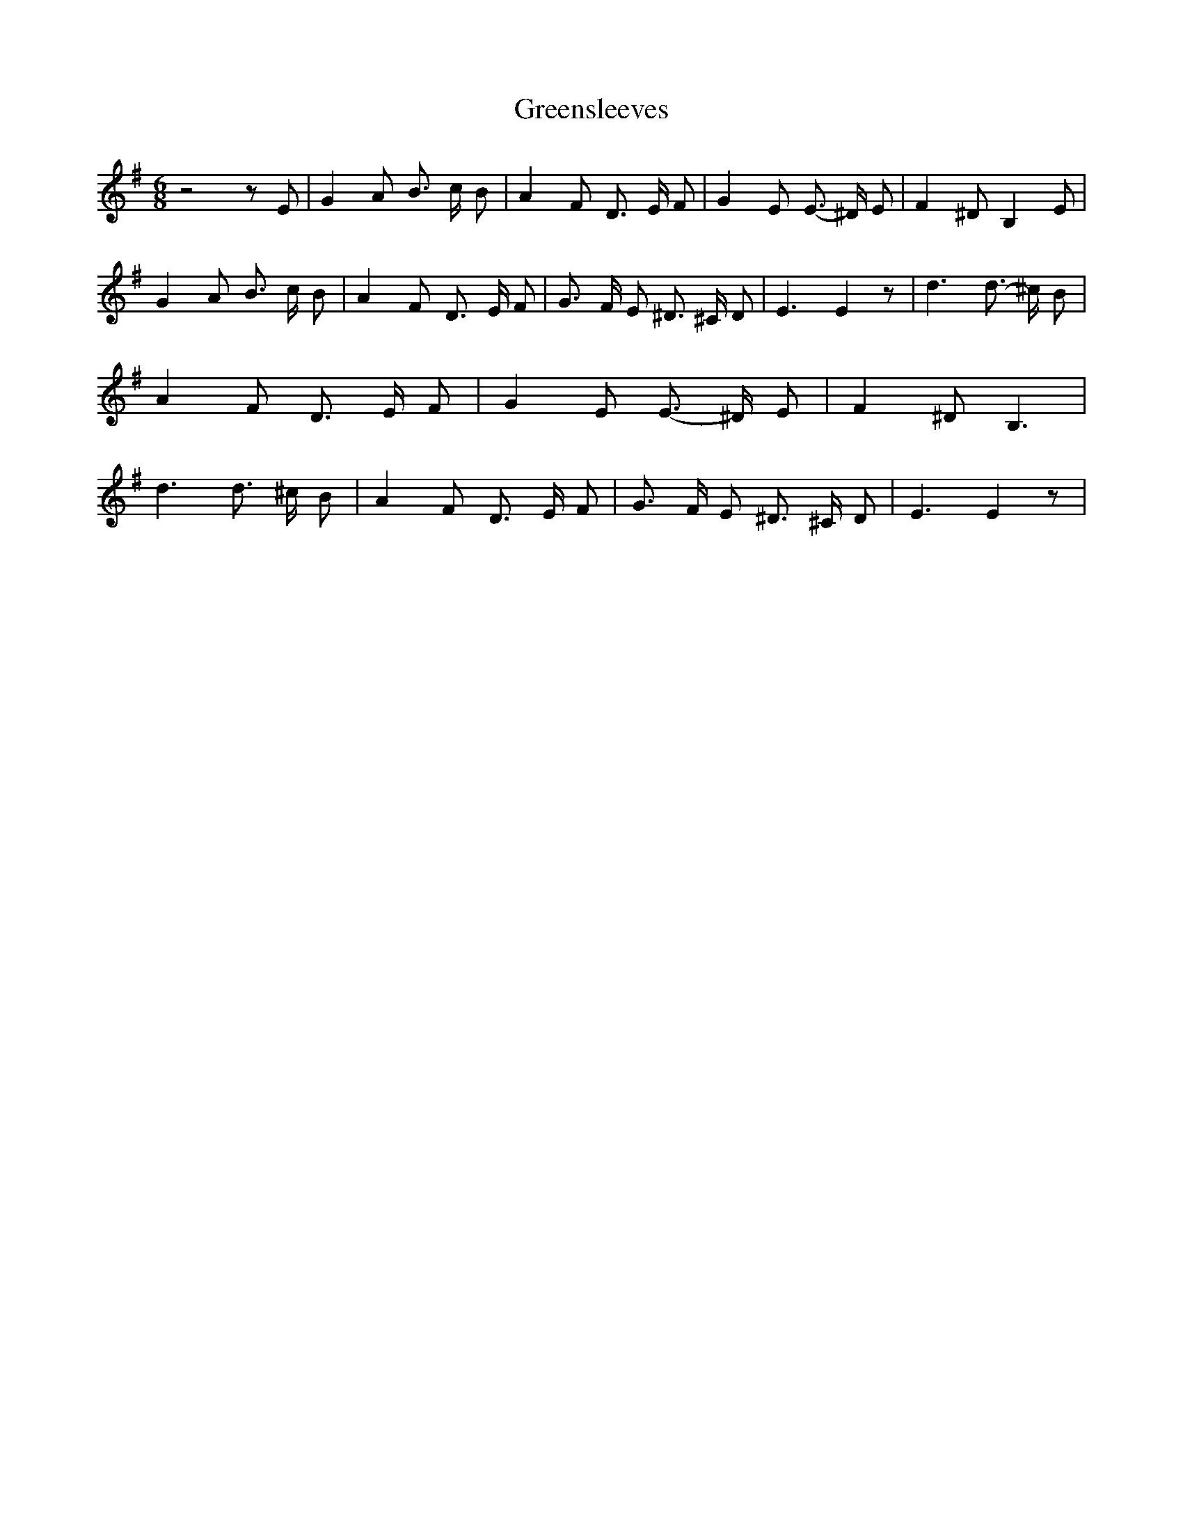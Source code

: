 % Generated more or less automatically by swtoabc by Erich Rickheit KSC
X:1
T:Greensleeves
M:6/8
L:1/8
K:G
 z4 z E| G2 A B3/2- c/2 B| A2 F D3/2- E/2 F| G2 E E3/2- ^D/2 E| F2 ^D B,2 E|\
 G2 A B3/2- c/2 B| A2 F D3/2- E/2 F| G3/2- F/2 E ^D3/2- ^C/2 D| E3 E2 z|\
 d3 d3/2- ^c/2 B| A2 F D3/2- E/2- F| G2- E E3/2- ^D/2 E| F2 ^D B,3|\
 d3 d3/2 ^c/2 B| A2 F D3/2- E/2 F| G3/2 F/2 E ^D3/2- ^C/2 D| E3 E2 z|\


